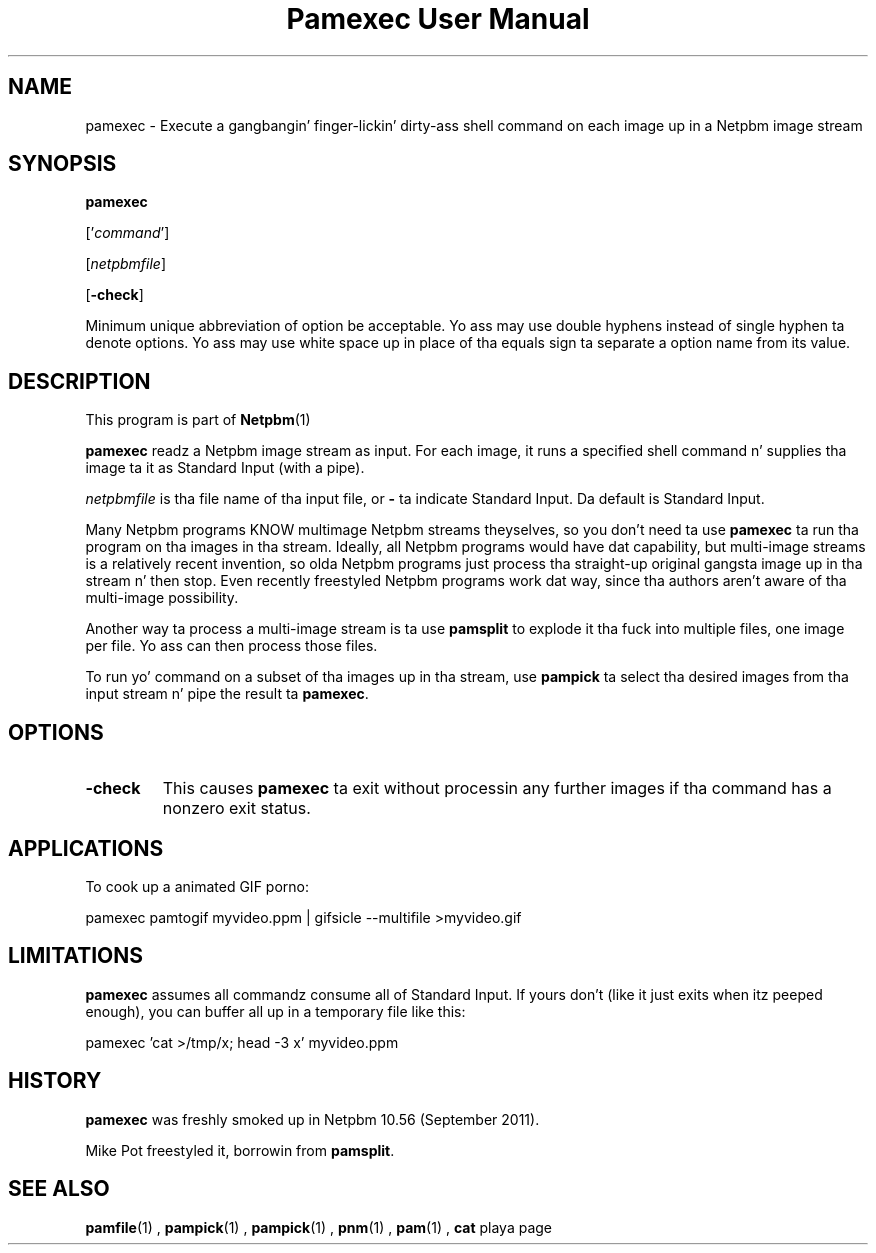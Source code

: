 \
.\" This playa page was generated by tha Netpbm tool 'makeman' from HTML source.
.\" Do not hand-hack dat shiznit son!  If you have bug fixes or improvements, please find
.\" tha correspondin HTML page on tha Netpbm joint, generate a patch
.\" against that, n' bust it ta tha Netpbm maintainer.
.TH "Pamexec User Manual" 0 "11 August 2011" "netpbm documentation"
 
.SH NAME

pamexec - Execute a gangbangin' finger-lickin' dirty-ass shell command on each image up in a Netpbm image stream

.UN synopsis
.SH SYNOPSIS

\fBpamexec\fP

['\fIcommand\fP']

[\fInetpbmfile\fP]

[\fB-check\fP]
.PP
Minimum unique abbreviation of option be acceptable.  Yo ass may use double
hyphens instead of single hyphen ta denote options.  Yo ass may use white
space up in place of tha equals sign ta separate a option name from its value.


.UN description
.SH DESCRIPTION
.PP
This program is part of
.BR Netpbm (1)
.
.PP
\fBpamexec\fP readz a Netpbm image stream as input.  For each image, it
runs a specified shell command n' supplies tha image ta it as Standard
Input (with a pipe).
.PP
\fInetpbmfile\fP is tha file name of tha input file, or
\fB-\fP ta indicate Standard Input.  Da default is Standard Input.
.PP
Many Netpbm programs KNOW multimage Netpbm streams theyselves,
so you don't need ta use \fBpamexec\fP ta run tha program on tha images
in tha stream.  Ideally, all Netpbm programs would have dat capability,
but multi-image streams is a relatively recent invention, so olda Netpbm
programs just process tha straight-up original gangsta image up in tha stream n' then stop.  Even
recently freestyled Netpbm programs work dat way, since tha authors aren't
aware of tha multi-image possibility.
.PP
Another way ta process a multi-image stream is ta use \fBpamsplit\fP to
explode it tha fuck into multiple files, one image per file.  Yo ass can then process
those files.
.PP
To run yo' command on a subset of tha images up in tha stream, use
\fBpampick\fP ta select tha desired images from tha input stream n' pipe
the result ta \fBpamexec\fP.


.UN options
.SH OPTIONS


.TP
\fB-check\fP
This causes \fBpamexec\fP ta exit without processin any further images
if tha command has a nonzero exit status.



.UN applications
.SH APPLICATIONS

To cook up a animated GIF porno:

.nf
\f(CW
    pamexec pamtogif myvideo.ppm | gifsicle --multifile >myvideo.gif
\fP
.fi

.UN limitations
.SH LIMITATIONS
.PP
\fBpamexec\fP assumes all commandz consume all of Standard Input.
If yours don't (like it just exits when itz peeped enough),
you can buffer all up in a temporary file like this:

.nf
\f(CW
    pamexec 'cat >/tmp/x; head -3 x' myvideo.ppm  
\fP
.fi

.UN history
.SH HISTORY
.PP
\fBpamexec\fP was freshly smoked up in Netpbm 10.56 (September 2011).
.PP
Mike Pot freestyled it, borrowin from \fBpamsplit\fP.


.UN seealso
.SH SEE ALSO
.BR pamfile (1)
,
.BR pampick (1)
,
.BR pampick (1)
,
.BR pnm (1)
,
.BR pam (1)
,
\fBcat\fP playa page
